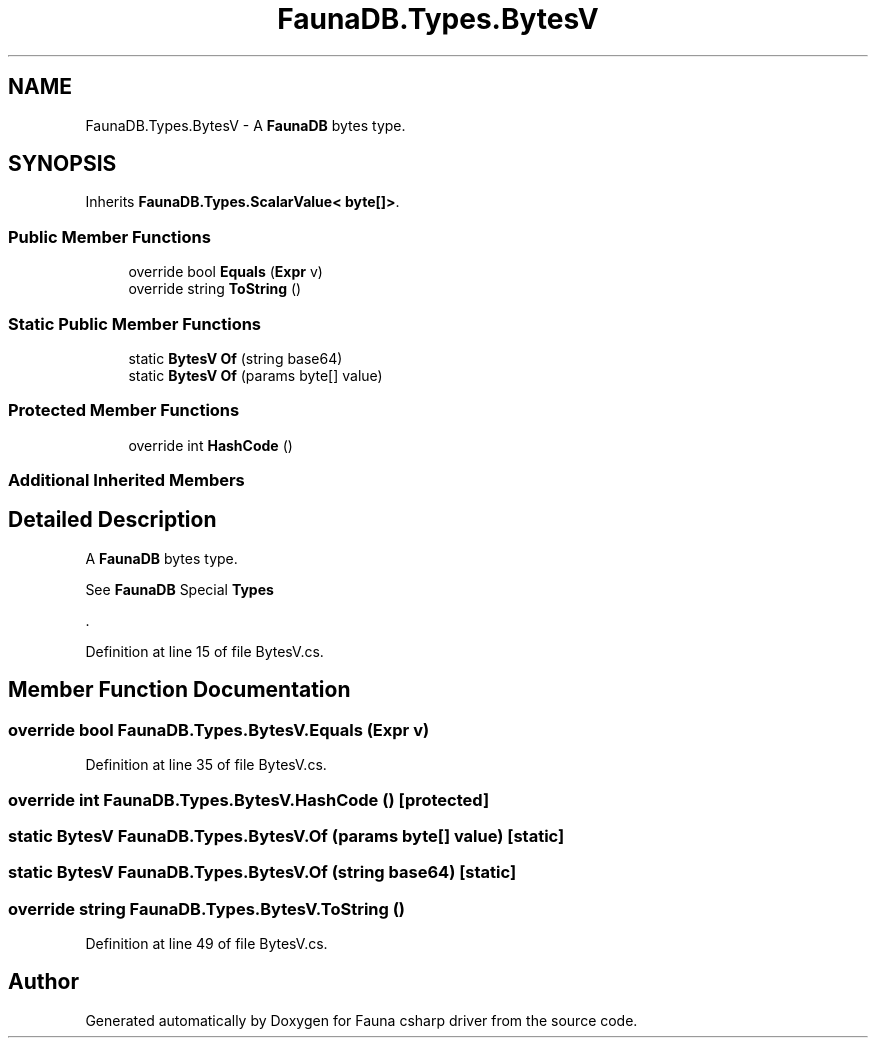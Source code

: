 .TH "FaunaDB.Types.BytesV" 3 "Thu Oct 7 2021" "Version 1.0" "Fauna csharp driver" \" -*- nroff -*-
.ad l
.nh
.SH NAME
FaunaDB.Types.BytesV \- A \fBFaunaDB\fP bytes type\&.  

.SH SYNOPSIS
.br
.PP
.PP
Inherits \fBFaunaDB\&.Types\&.ScalarValue< byte[]>\fP\&.
.SS "Public Member Functions"

.in +1c
.ti -1c
.RI "override bool \fBEquals\fP (\fBExpr\fP v)"
.br
.ti -1c
.RI "override string \fBToString\fP ()"
.br
.in -1c
.SS "Static Public Member Functions"

.in +1c
.ti -1c
.RI "static \fBBytesV\fP \fBOf\fP (string base64)"
.br
.ti -1c
.RI "static \fBBytesV\fP \fBOf\fP (params byte[] value)"
.br
.in -1c
.SS "Protected Member Functions"

.in +1c
.ti -1c
.RI "override int \fBHashCode\fP ()"
.br
.in -1c
.SS "Additional Inherited Members"
.SH "Detailed Description"
.PP 
A \fBFaunaDB\fP bytes type\&. 

See \fBFaunaDB\fP Special \fBTypes\fP
.PP
\&. 
.PP
Definition at line 15 of file BytesV\&.cs\&.
.SH "Member Function Documentation"
.PP 
.SS "override bool FaunaDB\&.Types\&.BytesV\&.Equals (\fBExpr\fP v)"

.PP
Definition at line 35 of file BytesV\&.cs\&.
.SS "override int FaunaDB\&.Types\&.BytesV\&.HashCode ()\fC [protected]\fP"

.SS "static \fBBytesV\fP FaunaDB\&.Types\&.BytesV\&.Of (params byte[] value)\fC [static]\fP"

.SS "static \fBBytesV\fP FaunaDB\&.Types\&.BytesV\&.Of (string base64)\fC [static]\fP"

.SS "override string FaunaDB\&.Types\&.BytesV\&.ToString ()"

.PP
Definition at line 49 of file BytesV\&.cs\&.

.SH "Author"
.PP 
Generated automatically by Doxygen for Fauna csharp driver from the source code\&.
